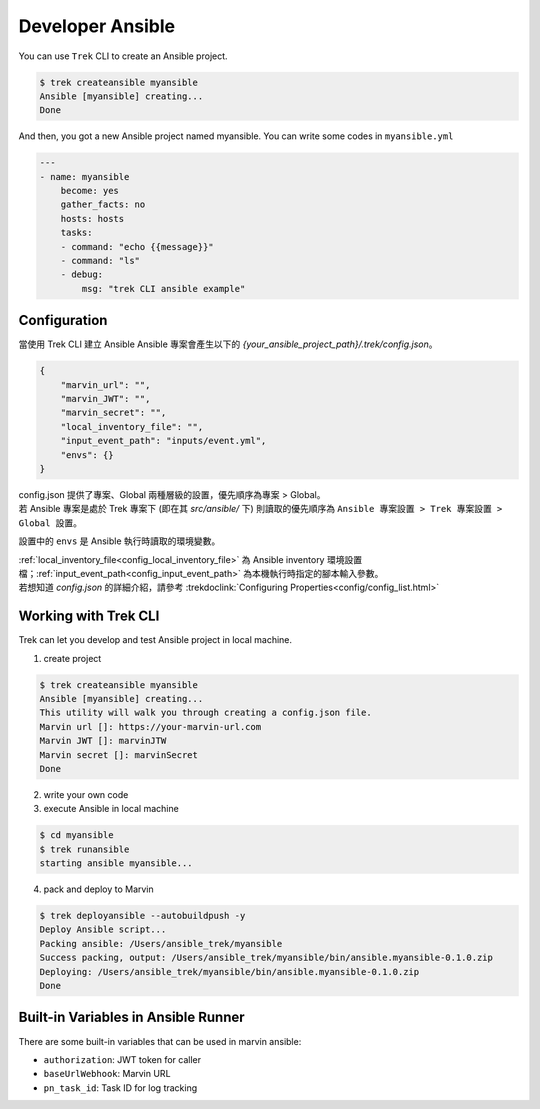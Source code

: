 
*********************
 Developer Ansible
*********************

You can use ``Trek`` CLI to create an Ansible project.

.. code:: console

    $ trek createansible myansible
    Ansible [myansible] creating...
    Done


And then, you got a new Ansible project named myansible.
You can write some codes in ``myansible.yml``

.. code:: ansible

    ---
    - name: myansible
        become: yes
        gather_facts: no
        hosts: hosts
        tasks:
        - command: "echo {{message}}"
        - command: "ls"
        - debug: 
            msg: "trek CLI ansible example"

Configuration
*************

| 當使用 Trek CLI 建立 Ansible Ansible 專案會產生以下的 *{your_ansible_project_path}/.trek/config.json*。

.. code:: json

    {
        "marvin_url": "",
        "marvin_JWT": "",
        "marvin_secret": "",
        "local_inventory_file": "",
        "input_event_path": "inputs/event.yml",
        "envs": {}
    }

| config.json 提供了專案、Global 兩種層級的設置，優先順序為專案 > Global。
| 若 Ansible 專案是處於 Trek 專案下 (即在其 `src/ansible/` 下) 則讀取的優先順序為 ``Ansible 專案設置 > Trek 專案設置 > Global 設置``。

設置中的 ``envs`` 是 Ansible 執行時讀取的環境變數。

| :ref:`local_inventory_file<config_local_inventory_file>` 為 Ansible inventory 環境設置檔；:ref:`input_event_path<config_input_event_path>` 為本機執行時指定的腳本輸入參數。
| 若想知道 *config.json* 的詳細介紹，請參考 :trekdoclink:`Configuring Properties<config/config_list.html>`




Working with Trek CLI
*********************

Trek can let you develop and test Ansible project in local machine.

1. create project

.. code:: console

    $ trek createansible myansible
    Ansible [myansible] creating...
    This utility will walk you through creating a config.json file.
    Marvin url []: https://your-marvin-url.com
    Marvin JWT []: marvinJTW
    Marvin secret []: marvinSecret
    Done

2. write your own code

3. execute Ansible in local machine

.. code:: console

    $ cd myansible
    $ trek runansible
    starting ansible myansible...

4. pack and deploy to Marvin

.. code:: console

    $ trek deployansible --autobuildpush -y
    Deploy Ansible script...
    Packing ansible: /Users/ansible_trek/myansible
    Success packing, output: /Users/ansible_trek/myansible/bin/ansible.myansible-0.1.0.zip
    Deploying: /Users/ansible_trek/myansible/bin/ansible.myansible-0.1.0.zip
    Done


Built-in Variables in Ansible Runner
************************************

There are some built-in variables that can be used in marvin ansible:

* ``authorization``: JWT token for caller 
* ``baseUrlWebhook``: Marvin URL
* ``pn_task_id``: Task ID for log tracking
